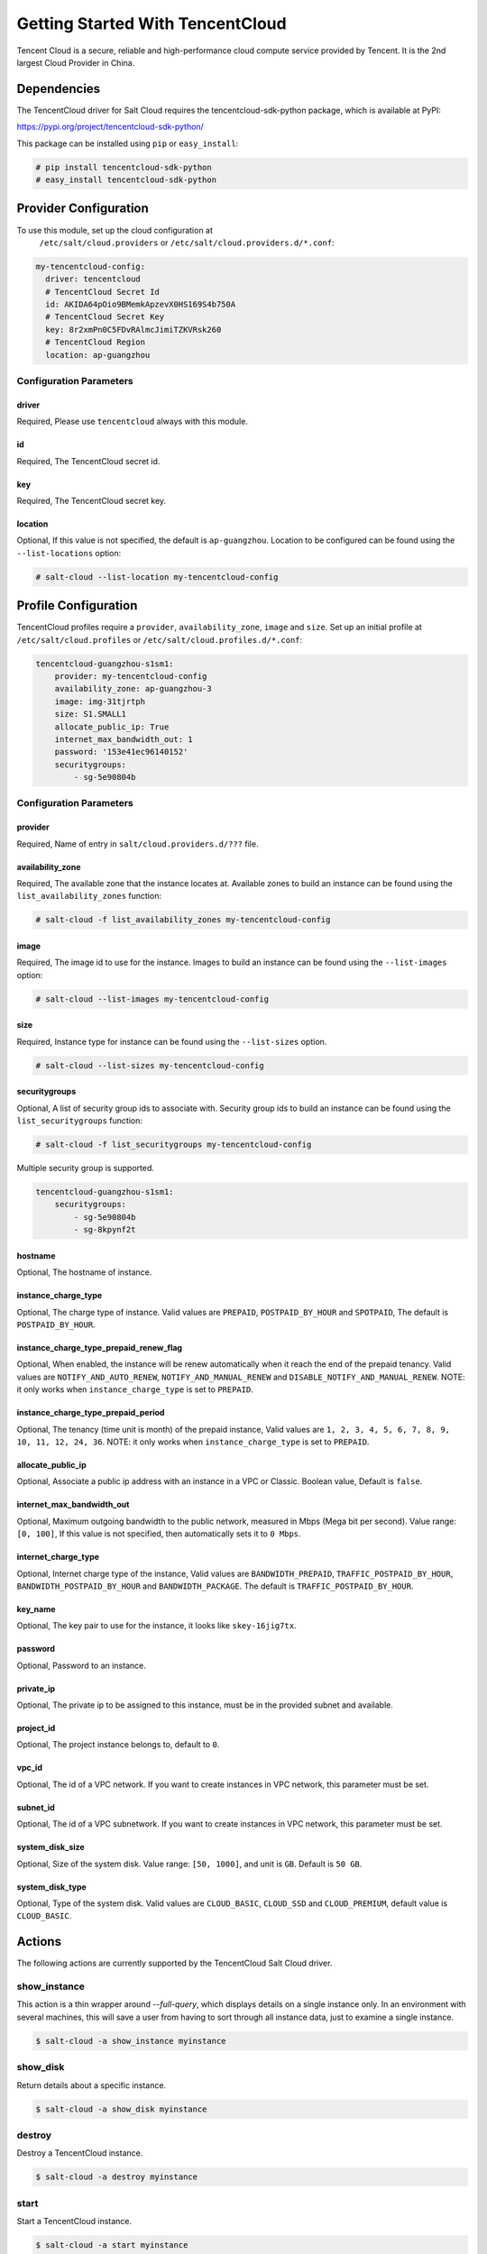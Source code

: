 =================================
Getting Started With TencentCloud
=================================

Tencent Cloud is a secure, reliable and high-performance cloud compute service
provided by Tencent. It is the 2nd largest Cloud Provider in China.


Dependencies
============
The TencentCloud driver for Salt Cloud requires the tencentcloud-sdk-python package,
which is available at PyPI:

https://pypi.org/project/tencentcloud-sdk-python/

This package can be installed using ``pip`` or ``easy_install``:

.. code-block:: bash

  # pip install tencentcloud-sdk-python
  # easy_install tencentcloud-sdk-python


Provider Configuration
======================
To use this module, set up the cloud configuration at
 ``/etc/salt/cloud.providers`` or ``/etc/salt/cloud.providers.d/*.conf``:

.. code-block:: yaml

    my-tencentcloud-config:
      driver: tencentcloud
      # TencentCloud Secret Id
      id: AKIDA64pOio9BMemkApzevX0HS169S4b750A
      # TencentCloud Secret Key
      key: 8r2xmPn0C5FDvRAlmcJimiTZKVRsk260
      # TencentCloud Region
      location: ap-guangzhou

Configuration Parameters
~~~~~~~~~~~~~~~~~~~~~~~~

driver
------
Required, Please use ``tencentcloud`` always with this module.

id
--
Required, The TencentCloud secret id.

key
---
Required, The TencentCloud secret key.

location
--------
Optional, If this value is not specified, the default is ``ap-guangzhou``.
Location to be configured can be found using the ``--list-locations`` option:

.. code-block:: bash

    # salt-cloud --list-location my-tencentcloud-config


Profile Configuration
=====================

TencentCloud profiles require a ``provider``, ``availability_zone``, ``image`` and ``size``.
Set up an initial profile at ``/etc/salt/cloud.profiles`` or ``/etc/salt/cloud.profiles.d/*.conf``:

.. code-block:: yaml

    tencentcloud-guangzhou-s1sm1:
        provider: my-tencentcloud-config
        availability_zone: ap-guangzhou-3
        image: img-31tjrtph
        size: S1.SMALL1
        allocate_public_ip: True
        internet_max_bandwidth_out: 1
        password: '153e41ec96140152'
        securitygroups:
            - sg-5e90804b

Configuration Parameters
~~~~~~~~~~~~~~~~~~~~~~~~

provider
--------
Required, Name of entry in ``salt/cloud.providers.d/???`` file.

availability_zone
-----------------
Required, The available zone that the instance locates at.
Available zones to build an instance can be found using the ``list_availability_zones`` function:

.. code-block:: bash

    # salt-cloud -f list_availability_zones my-tencentcloud-config

image
-----
Required, The image id to use for the instance.
Images to build an instance can be found using the ``--list-images`` option:

.. code-block:: bash

    # salt-cloud --list-images my-tencentcloud-config

size
----
Required, Instance type for instance can be found using the ``--list-sizes`` option.

.. code-block:: bash

    # salt-cloud --list-sizes my-tencentcloud-config

securitygroups
--------------
Optional, A list of security group ids to associate with.
Security group ids to build an instance can be found using the ``list_securitygroups`` function:

.. code-block:: bash

    # salt-cloud -f list_securitygroups my-tencentcloud-config

Multiple security group is supported.

.. code-block:: yaml

    tencentcloud-guangzhou-s1sm1:
        securitygroups:
            - sg-5e90804b
            - sg-8kpynf2t

hostname
--------
Optional, The hostname of instance.

instance_charge_type
--------------------
Optional, The charge type of instance. Valid values are ``PREPAID``,
``POSTPAID_BY_HOUR`` and ``SPOTPAID``, The default is ``POSTPAID_BY_HOUR``.

instance_charge_type_prepaid_renew_flag
---------------------------------------
Optional, When enabled, the instance will be renew automatically
when it reach the end of the prepaid tenancy.
Valid values are ``NOTIFY_AND_AUTO_RENEW``, ``NOTIFY_AND_MANUAL_RENEW`` and ``DISABLE_NOTIFY_AND_MANUAL_RENEW``.
NOTE: it only works when ``instance_charge_type`` is set to ``PREPAID``.

instance_charge_type_prepaid_period
-----------------------------------
Optional, The tenancy (time unit is month) of the prepaid instance,
Valid values are ``1, 2, 3, 4, 5, 6, 7, 8, 9, 10, 11, 12, 24, 36``.
NOTE: it only works when ``instance_charge_type`` is set to ``PREPAID``.

allocate_public_ip
------------------
Optional, Associate a public ip address with an instance
in a VPC or Classic. Boolean value, Default is ``false``.

internet_max_bandwidth_out
--------------------------
Optional, Maximum outgoing bandwidth to the public network, measured in Mbps (Mega bit per second).
Value range: ``[0, 100]``, If this value is not specified, then automatically sets it to ``0 Mbps``.

internet_charge_type
--------------------
Optional, Internet charge type of the instance, Valid values are ``BANDWIDTH_PREPAID``,
``TRAFFIC_POSTPAID_BY_HOUR``, ``BANDWIDTH_POSTPAID_BY_HOUR`` and ``BANDWIDTH_PACKAGE``.
The default is ``TRAFFIC_POSTPAID_BY_HOUR``.

key_name
--------
Optional, The key pair to use for the instance, it looks like ``skey-16jig7tx``.

password
--------
Optional, Password to an instance.

private_ip
----------
Optional, The private ip to be assigned to this instance,
must be in the provided subnet and available.

project_id
----------
Optional, The project instance belongs to, default to ``0``.

vpc_id
------
Optional, The id of a VPC network.
If you want to create instances in VPC network, this parameter must be set.

subnet_id
---------
Optional, The id of a VPC subnetwork.
If you want to create instances in VPC network, this parameter must be set.

system_disk_size
----------------
Optional, Size of the system disk.
Value range: ``[50, 1000]``, and unit is ``GB``. Default is ``50 GB``.

system_disk_type
----------------
Optional, Type of the system disk.
Valid values are ``CLOUD_BASIC``, ``CLOUD_SSD`` and ``CLOUD_PREMIUM``, default value is ``CLOUD_BASIC``.


Actions
=======
The following actions are currently supported by the TencentCloud Salt Cloud driver.

show_instance
~~~~~~~~~~~~~
This action is a thin wrapper around `--full-query`, which displays details on a
single instance only. In an environment with several machines, this will save a
user from having to sort through all instance data, just to examine a single
instance.

.. code-block:: bash

    $ salt-cloud -a show_instance myinstance

show_disk
~~~~~~~~~
Return details about a specific instance.

.. code-block:: bash

    $ salt-cloud -a show_disk myinstance

destroy
~~~~~~~
Destroy a TencentCloud instance.

.. code-block:: bash

    $ salt-cloud -a destroy myinstance

start
~~~~~
Start a TencentCloud instance.

.. code-block:: bash

    $ salt-cloud -a start myinstance

stop
~~~~
Stop a TencentCloud instance.

.. code-block:: bash

    $ salt-cloud -a stop myinstance

reboot
~~~~~~
Reboot a TencentCloud instance.

.. code-block:: bash

    $ salt-cloud -a reboot myinstance


Functions
=========
The following functions are currently supported by the TencentCloud Salt Cloud driver.

list_securitygroups
~~~~~~~~~~~~~~~~~~~
This function return all TencentCloud security groups in current region.

.. code-block:: bash

    $ salt-cloud -f list_securitygroups my-tencentcloud-config

list_availability_zones
~~~~~~~~~~~~~~~~~~~~~~~
This function return all TencentCloud availability zones in current region.

.. code-block:: bash

    $ salt-cloud -f list_availability_zones my-tencentcloud-config

list_custom_images
~~~~~~~~~~~~~~~~~~
This function lists any custom images associated with the account, that can
be used to create a new instance.

.. code-block:: bash

    $ salt-cloud -f list_custom_images my-tencentcloud-config

show_image
~~~~~~~~~~
Return details about a specific image, that can
be used to create a new instance.

.. code-block:: bash

    $ salt-cloud -f show_image tencentcloud image=img-31tjrtph
